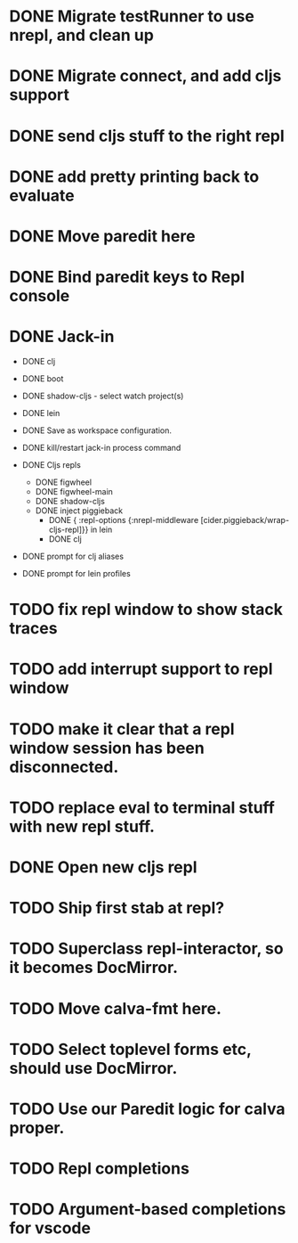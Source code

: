 * DONE Migrate testRunner to use nrepl, and clean up
* DONE Migrate connect, and add cljs support
* DONE send cljs stuff to the right repl
* DONE add pretty printing back to evaluate
* DONE Move paredit here
* DONE Bind paredit keys to Repl console
* DONE Jack-in
    * DONE clj
    * DONE boot
    * DONE shadow-cljs - select watch project(s)
    * DONE lein

    * DONE Save as workspace configuration.

    * DONE kill/restart jack-in process command

    * DONE Cljs repls
        * DONE figwheel
        * DONE figwheel-main
        * DONE shadow-cljs
        * DONE inject piggieback
          * DONE { :repl-options {:nrepl-middleware [cider.piggieback/wrap-cljs-repl]}} in lein
          * DONE clj

    * DONE prompt for clj aliases
    * DONE prompt for lein profiles
    
* TODO fix repl window to show stack traces
* TODO add interrupt support to repl window
* TODO make it clear that a repl window session has been disconnected.
* TODO replace eval to terminal stuff with new repl stuff.
* DONE Open new cljs repl
* TODO Ship first stab at repl?

* TODO Superclass repl-interactor, so it becomes DocMirror.
* TODO Move calva-fmt here.
* TODO Select toplevel forms etc, should use DocMirror.
* TODO Use our Paredit logic for calva proper.
* TODO Repl completions
* TODO Argument-based completions for vscode
